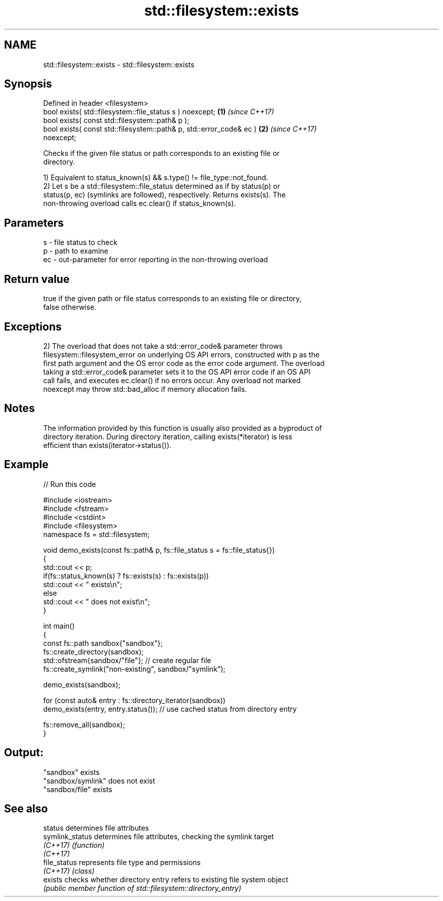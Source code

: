 .TH std::filesystem::exists 3 "2022.03.29" "http://cppreference.com" "C++ Standard Libary"
.SH NAME
std::filesystem::exists \- std::filesystem::exists

.SH Synopsis
   Defined in header <filesystem>
   bool exists( std::filesystem::file_status s ) noexcept;            \fB(1)\fP \fI(since C++17)\fP
   bool exists( const std::filesystem::path& p );
   bool exists( const std::filesystem::path& p, std::error_code& ec ) \fB(2)\fP \fI(since C++17)\fP
   noexcept;

   Checks if the given file status or path corresponds to an existing file or
   directory.

   1) Equivalent to status_known(s) && s.type() != file_type::not_found.
   2) Let s be a std::filesystem::file_status determined as if by status(p) or
   status(p, ec) (symlinks are followed), respectively. Returns exists(s). The
   non-throwing overload calls ec.clear() if status_known(s).

.SH Parameters

   s  - file status to check
   p  - path to examine
   ec - out-parameter for error reporting in the non-throwing overload

.SH Return value

   true if the given path or file status corresponds to an existing file or directory,
   false otherwise.

.SH Exceptions

   2) The overload that does not take a std::error_code& parameter throws
   filesystem::filesystem_error on underlying OS API errors, constructed with p as the
   first path argument and the OS error code as the error code argument. The overload
   taking a std::error_code& parameter sets it to the OS API error code if an OS API
   call fails, and executes ec.clear() if no errors occur. Any overload not marked
   noexcept may throw std::bad_alloc if memory allocation fails.

.SH Notes

   The information provided by this function is usually also provided as a byproduct of
   directory iteration. During directory iteration, calling exists(*iterator) is less
   efficient than exists(iterator->status()).

.SH Example


// Run this code

 #include <iostream>
 #include <fstream>
 #include <cstdint>
 #include <filesystem>
 namespace fs = std::filesystem;

 void demo_exists(const fs::path& p, fs::file_status s = fs::file_status{})
 {
     std::cout << p;
     if(fs::status_known(s) ? fs::exists(s) : fs::exists(p))
         std::cout << " exists\\n";
     else
         std::cout << " does not exist\\n";
 }

 int main()
 {
     const fs::path sandbox{"sandbox"};
     fs::create_directory(sandbox);
     std::ofstream{sandbox/"file"}; // create regular file
     fs::create_symlink("non-existing", sandbox/"symlink");

     demo_exists(sandbox);

     for (const auto& entry : fs::directory_iterator(sandbox))
         demo_exists(entry, entry.status()); // use cached status from directory entry

     fs::remove_all(sandbox);
 }

.SH Output:

 "sandbox" exists
 "sandbox/symlink" does not exist
 "sandbox/file" exists

.SH See also

   status         determines file attributes
   symlink_status determines file attributes, checking the symlink target
   \fI(C++17)\fP        \fI(function)\fP
   \fI(C++17)\fP
   file_status    represents file type and permissions
   \fI(C++17)\fP        \fI(class)\fP
   exists         checks whether directory entry refers to existing file system object
                  \fI(public member function of std::filesystem::directory_entry)\fP
